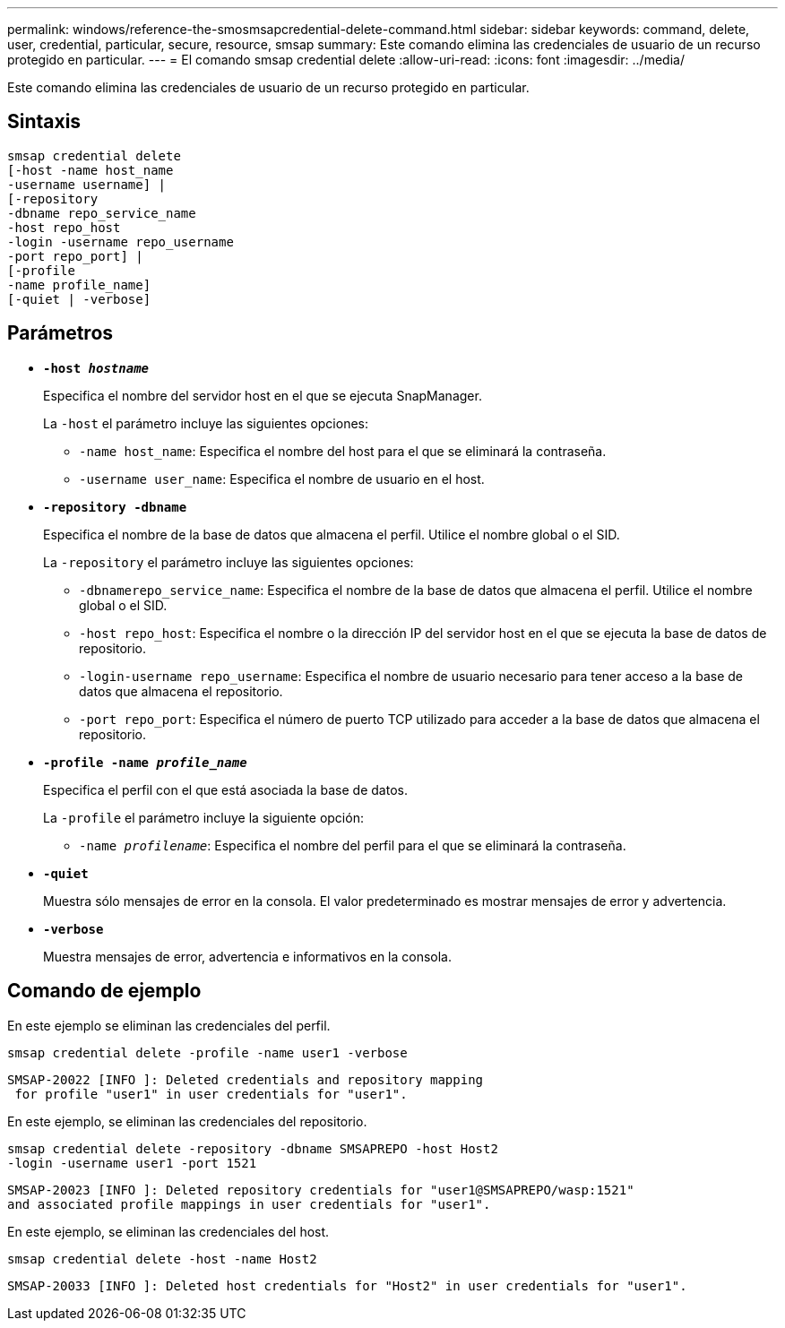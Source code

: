 ---
permalink: windows/reference-the-smosmsapcredential-delete-command.html 
sidebar: sidebar 
keywords: command, delete, user, credential, particular, secure, resource, smsap 
summary: Este comando elimina las credenciales de usuario de un recurso protegido en particular. 
---
= El comando smsap credential delete
:allow-uri-read: 
:icons: font
:imagesdir: ../media/


[role="lead"]
Este comando elimina las credenciales de usuario de un recurso protegido en particular.



== Sintaxis

[listing]
----

smsap credential delete
[-host -name host_name
-username username] |
[-repository
-dbname repo_service_name
-host repo_host
-login -username repo_username
-port repo_port] |
[-profile
-name profile_name]
[-quiet | -verbose]
----


== Parámetros

* *`-host _hostname_`*
+
Especifica el nombre del servidor host en el que se ejecuta SnapManager.

+
La `-host` el parámetro incluye las siguientes opciones:

+
** `-name host_name`: Especifica el nombre del host para el que se eliminará la contraseña.
** `-username user_name`: Especifica el nombre de usuario en el host.


* *`-repository -dbname`*
+
Especifica el nombre de la base de datos que almacena el perfil. Utilice el nombre global o el SID.

+
La `-repository` el parámetro incluye las siguientes opciones:

+
** `-dbnamerepo_service_name`: Especifica el nombre de la base de datos que almacena el perfil. Utilice el nombre global o el SID.
** `-host repo_host`: Especifica el nombre o la dirección IP del servidor host en el que se ejecuta la base de datos de repositorio.
** `-login-username repo_username`: Especifica el nombre de usuario necesario para tener acceso a la base de datos que almacena el repositorio.
** `-port repo_port`: Especifica el número de puerto TCP utilizado para acceder a la base de datos que almacena el repositorio.


* *`-profile -name _profile_name_`*
+
Especifica el perfil con el que está asociada la base de datos.

+
La `-profile` el parámetro incluye la siguiente opción:

+
** `-name _profilename_`: Especifica el nombre del perfil para el que se eliminará la contraseña.


* *`-quiet`*
+
Muestra sólo mensajes de error en la consola. El valor predeterminado es mostrar mensajes de error y advertencia.

* *`-verbose`*
+
Muestra mensajes de error, advertencia e informativos en la consola.





== Comando de ejemplo

En este ejemplo se eliminan las credenciales del perfil.

[listing]
----
smsap credential delete -profile -name user1 -verbose
----
[listing]
----
SMSAP-20022 [INFO ]: Deleted credentials and repository mapping
 for profile "user1" in user credentials for "user1".
----
En este ejemplo, se eliminan las credenciales del repositorio.

[listing]
----
smsap credential delete -repository -dbname SMSAPREPO -host Host2
-login -username user1 -port 1521
----
[listing]
----
SMSAP-20023 [INFO ]: Deleted repository credentials for "user1@SMSAPREPO/wasp:1521"
and associated profile mappings in user credentials for "user1".
----
En este ejemplo, se eliminan las credenciales del host.

[listing]
----
smsap credential delete -host -name Host2
----
[listing]
----
SMSAP-20033 [INFO ]: Deleted host credentials for "Host2" in user credentials for "user1".
----